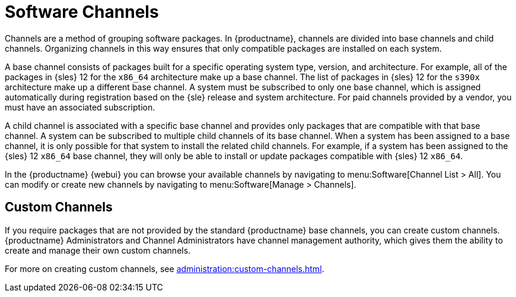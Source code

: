 [[channels]]
= Software Channels


Channels are a method of grouping software packages.
In {productname}, channels are divided into base channels and child channels.
Organizing channels in this way ensures that only compatible packages are installed on each system.

A base channel consists of packages built for a specific operating system type, version, and architecture.
For example, all of the packages in {sles}{nbsp}12 for the `x86_64` architecture make up a base channel.
The list of packages in {sles}{nbsp}12 for the `s390x` architecture make up a different base channel.
A system must be subscribed to only one base channel, which is assigned automatically during registration based on the {sle} release and system architecture.
For paid channels provided by a vendor, you must have an associated subscription.

A child channel is associated with a specific base channel and provides only packages that are compatible with that base channel.
A system can be subscribed to multiple child channels of its base channel.
When a system has been assigned to a base channel, it is only possible for that system to install the related child channels.
For example, if a system has been assigned to the {sles}{nbsp}12 `x86_64` base channel, they will only be able to install or update packages compatible with {sles}{nbsp}12 `x86_64`.

In the {productname} {webui} you can browse your available channels by navigating to menu:Software[Channel List > All].
You can modify or create new channels by navigating to menu:Software[Manage > Channels].

////
Added from Ref Guide. Needs editing. --LKB 2020-05-19

In addition, [guimenu]``Per-User Subscription Restrictions`` can be set globally by {productname} administrators and channel administrators.
By default, any user can subscribe channels to a system.
To manage user permissions, select [guimenu]``Only selected users within your organization may subscribe to this channel`` and click btn:[Update].
The [guimenu]``Subscribers`` tab appears.
Click it to grant specific users subscription permissions to a channel.
{productname} administrators and channel administrators can always subscribe any channels to a system.

Only customers with custom base channels can change their systems' base channel assignments via the {productname} Web interface in two ways:

* Assign the system to a custom base channel.
* Revert subscriptions from a custom base channel to the appropriate distribution-based base channel.

[NOTE]
====
The assigned base channel must match the installed system.
For example, a system running {sle}{nbsp}11 for `x86_64` cannot be registered to a {sle}{nbsp}12 for `s390x` base channel.
Use the files [path]``/etc/os-release`` or [path]``/etc/SuSE-release`` to check your product, architecture (try [command]``uname -a``), version, and patch level.
====

////



== Custom Channels

If you require packages that are not provided by the standard {productname} base channels, you can create custom channels.
{productname} Administrators and Channel Administrators have channel management authority, which gives them the ability to create and manage their own custom channels.

For more on creating custom channels, see xref:administration:custom-channels.adoc[].
